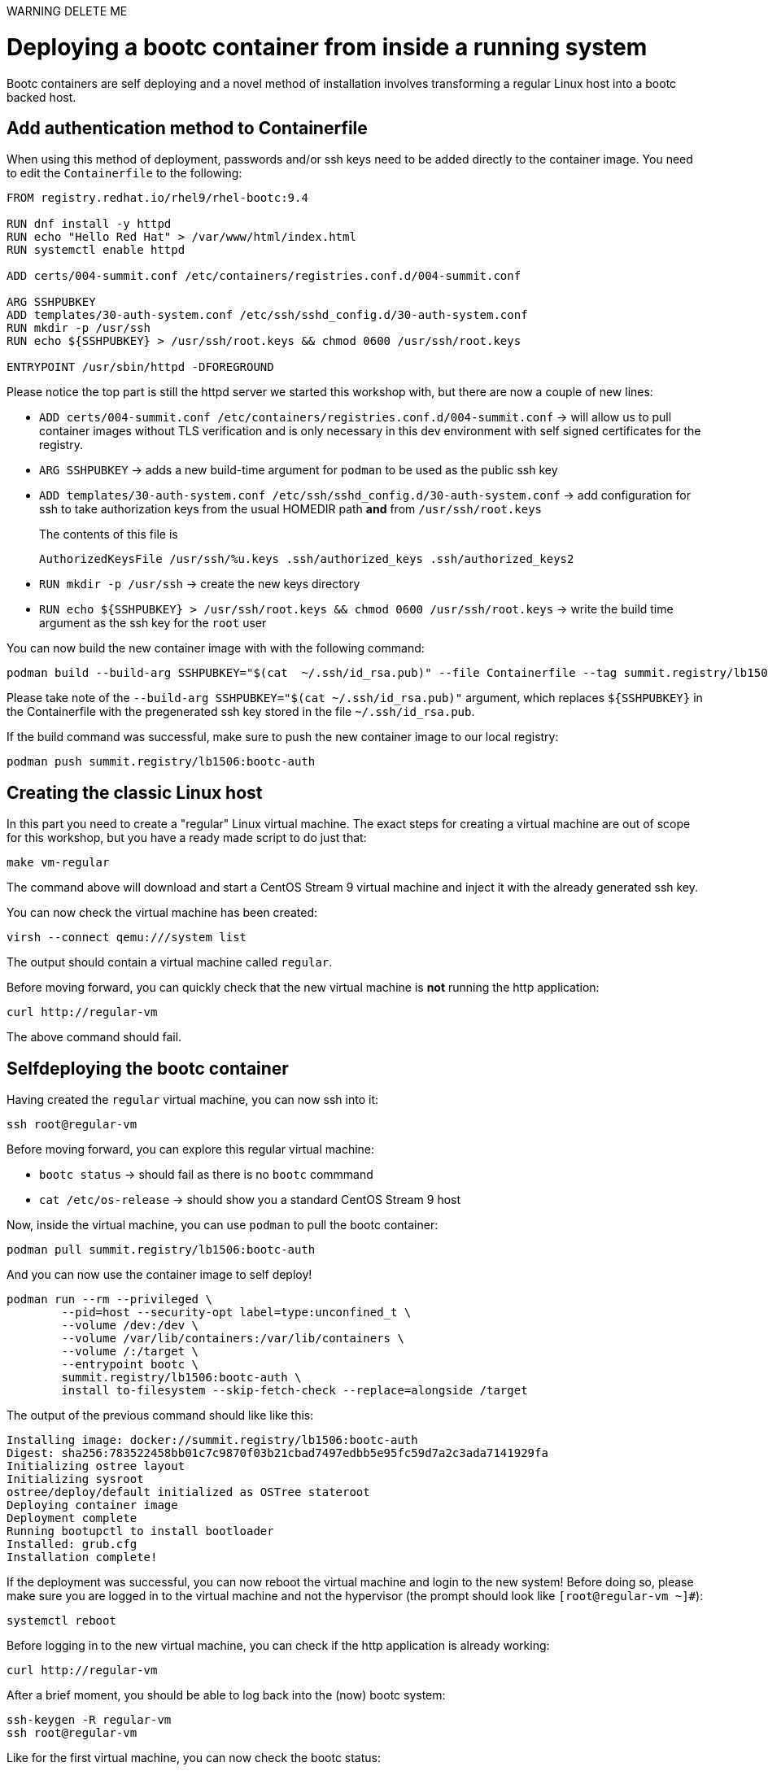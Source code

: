 WARNING DELETE ME

= Deploying a bootc container from inside a running system

Bootc containers are self deploying and a novel method of installation involves transforming a regular
Linux host into a bootc backed host.


[#create-bootc]
== Add authentication method to Containerfile

When using this method of deployment, passwords and/or ssh keys need to be added directly to the container image. You
need to edit the `Containerfile` to the following:

[source,dockerfile]
----
FROM registry.redhat.io/rhel9/rhel-bootc:9.4

RUN dnf install -y httpd
RUN echo "Hello Red Hat" > /var/www/html/index.html
RUN systemctl enable httpd

ADD certs/004-summit.conf /etc/containers/registries.conf.d/004-summit.conf

ARG SSHPUBKEY
ADD templates/30-auth-system.conf /etc/ssh/sshd_config.d/30-auth-system.conf
RUN mkdir -p /usr/ssh
RUN echo ${SSHPUBKEY} > /usr/ssh/root.keys && chmod 0600 /usr/ssh/root.keys

ENTRYPOINT /usr/sbin/httpd -DFOREGROUND
----

Please notice the top part is still the httpd server we started this workshop with, but there are now 
a couple of new lines:

  * `ADD certs/004-summit.conf /etc/containers/registries.conf.d/004-summit.conf` -> will allow us to pull container images without TLS verification and is only necessary in this dev environment with self signed certificates for the registry.
  * `ARG SSHPUBKEY` -> adds a new build-time argument for `podman` to be used as the public ssh key
  * `ADD templates/30-auth-system.conf /etc/ssh/sshd_config.d/30-auth-system.conf` -> add configuration for ssh to take authorization keys from the usual HOMEDIR path *and* from `/usr/ssh/root.keys`

+
The contents of this file is

+
----
AuthorizedKeysFile /usr/ssh/%u.keys .ssh/authorized_keys .ssh/authorized_keys2
----

  * `RUN mkdir -p /usr/ssh` -> create the new keys directory
  * `RUN echo ${SSHPUBKEY} > /usr/ssh/root.keys && chmod 0600 /usr/ssh/root.keys` -> write the build time argument as the ssh key for the `root` user

You can now build the new container image with with the following command:

[source,bash]
----
podman build --build-arg SSHPUBKEY="$(cat  ~/.ssh/id_rsa.pub)" --file Containerfile --tag summit.registry/lb1506:bootc-auth
----

Please take note of the `--build-arg SSHPUBKEY="$(cat  ~/.ssh/id_rsa.pub)"` argument, which replaces `${SSHPUBKEY}` in the Containerfile with 
the pregenerated ssh key stored in the file `~/.ssh/id_rsa.pub`.

If the build command was successful, make sure to push the new container image to our local registry:

[source,bash]
----
podman push summit.registry/lb1506:bootc-auth
----

[#create-vm]
== Creating the classic Linux host

In this part you need to create a "regular" Linux virtual machine. The exact steps for creating a
virtual machine are out of scope for this workshop, but you have a ready made script to do just that:

[source,bash]
----
make vm-regular
----

The command above will download and start a CentOS Stream 9 virtual machine and inject it with the already generated
ssh key.

You can now check the virtual machine has been created:

[source,bash]
----
virsh --connect qemu:///system list
----

The output should contain a virtual machine called `regular`.

Before moving forward, you can quickly check that the new virtual machine is *not* running the http application:

----
curl http://regular-vm
----

The above command should fail.

[#bootc-deploy]
== Selfdeploying the bootc container

Having created the `regular` virtual machine, you can now ssh into it:

[source,bash]
----
ssh root@regular-vm
----

Before moving forward, you can explore this regular virtual machine:

  * `bootc status` -> should fail as there is no `bootc` commmand
  * `cat /etc/os-release` -> should show you a standard CentOS Stream 9 host

Now, inside the virtual machine, you can use `podman` to pull the bootc container:

[source,bash]
----
podman pull summit.registry/lb1506:bootc-auth
----

And you can now use the container image to self deploy!

[source,bash]
----
podman run --rm --privileged \
        --pid=host --security-opt label=type:unconfined_t \
        --volume /dev:/dev \
        --volume /var/lib/containers:/var/lib/containers \
        --volume /:/target \
        --entrypoint bootc \
        summit.registry/lb1506:bootc-auth \
        install to-filesystem --skip-fetch-check --replace=alongside /target
----

The output of the previous command should like like this:

----
Installing image: docker://summit.registry/lb1506:bootc-auth
Digest: sha256:783522458bb01c7c9870f03b21cbad7497edbb5e95fc59d7a2c3ada7141929fa
Initializing ostree layout
Initializing sysroot
ostree/deploy/default initialized as OSTree stateroot
Deploying container image
Deployment complete
Running bootupctl to install bootloader
Installed: grub.cfg
Installation complete!
----

If the deployment was successful, you can now reboot the virtual machine and login to the new system! Before doing so,
please make sure you are logged in to the virtual machine and not the hypervisor (the prompt should look like `[root@regular-vm ~]#`):


[source,bash]
----
systemctl reboot
----

Before logging in to the new virtual machine, you can check if the http application is already working:

----
curl http://regular-vm
----

After a brief moment, you should be able to log back into the (now) bootc system:

[source,bash]
----
ssh-keygen -R regular-vm
ssh root@regular-vm
----

Like for the first virtual machine, you can now check the bootc status:

[source,bash]
----
bootc status
----

The output should look like this:

[source,yaml]
----
apiVersion: org.containers.bootc/v1alpha1
kind: BootcHost
metadata:
  name: host
spec:
  image:
    image: summit.registry/lb1506:bootc-auth
    transport: registry
  bootOrder: default
status:
  staged: null
  booted:
    image:
      image:
        image: summit.registry/lb1506:bootc-auth
        transport: registry
      version: 9.20240501.0
      timestamp: null
      imageDigest: sha256:b57df8b24f7ddaf39ade0efe02d203e4fcd63deca2a9fd47f4af5c2cc3fcd017
    cachedUpdate: null
    incompatible: false
    pinned: false
    ostree:
      checksum: 22b18bfa0e94fbe390379cb4bae150ebad85c8844e7b721179d26c1df636ce8e
      deploySerial: 0
  rollback: null
  rollbackQueued: false
  type: bootcHost
----

Congratulations, you have successfully deployed and booted a bootc container on a running host!

And the `httpd` service is running. We can verify that we get "Hello Red Hat" when curling the VM:

[source,bash]
----
curl http://regular-vm
----

Before proceeding, make sure you have logged out of the virtual machine:

[source,bash]
----
logout
----

The prompt should read `[lab-user@hypervisor rh-summit-2024-lb1506]$` before continuing.
